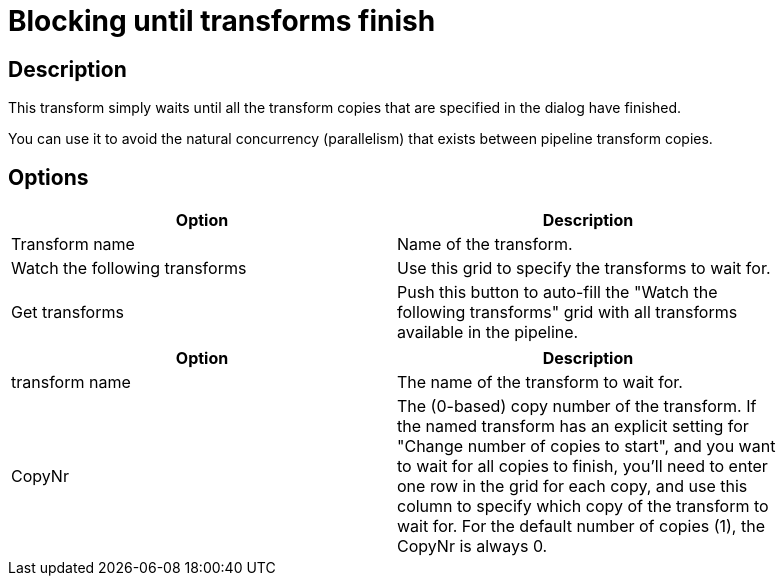 ////
Licensed to the Apache Software Foundation (ASF) under one
or more contributor license agreements.  See the NOTICE file
distributed with this work for additional information
regarding copyright ownership.  The ASF licenses this file
to you under the Apache License, Version 2.0 (the
"License"); you may not use this file except in compliance
with the License.  You may obtain a copy of the License at
  http://www.apache.org/licenses/LICENSE-2.0
Unless required by applicable law or agreed to in writing,
software distributed under the License is distributed on an
"AS IS" BASIS, WITHOUT WARRANTIES OR CONDITIONS OF ANY
KIND, either express or implied.  See the License for the
specific language governing permissions and limitations
under the License.
////
:documentationPath: /plugins/transforms/
:language: en_US
:page-alternativeEditUrl: https://github.com/apache/incubator-hop/edit/master/plugins/transforms/blockuntiltransformsfinish/src/main/doc/blockuntiltransformsfinish.adoc
= Blocking until transforms finish

== Description

This transform simply waits until all the transform copies that are specified in the dialog have finished. 

You can use it to avoid the natural concurrency (parallelism) that exists between pipeline transform copies.

== Options

[width="90%", options="header"]
|===
|Option|Description
|Transform name|Name of the transform.
|Watch the following transforms|Use this grid to specify the transforms to wait for.
|Get transforms|Push this button to auto-fill the "Watch the following transforms" grid with all transforms available in the pipeline.
|===

[width="90%", options="header"]
|===
|Option|Description
|transform name|The name of the transform to wait for.
|CopyNr|The (0-based) copy number of the transform. If the named transform has an explicit setting for "Change number of copies to start", and you want to wait for all copies to finish, you'll need to enter one row in the grid for each copy, and use this column to specify which copy of the transform to wait for. For the default number of copies (1), the CopyNr is always 0.
|===